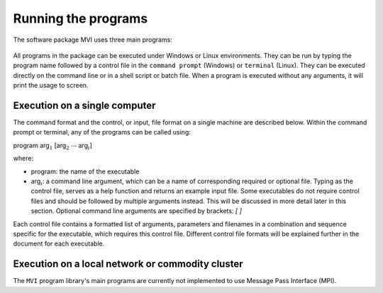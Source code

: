 Running the programs
====================

The software package MVI uses three main programs:

  .. toctree::
    :maxdepth: 1

    MVIFWD: Forward modelling <programs/mvifwd>
    MVISEN: Sensitivity calculation <programs/mvisen>
    MVIINV: Inversion algorithm <programs/mviinv>

All programs in the package can be executed under Windows or Linux
environments. They can be run by typing the program name followed by a control
file in the ``command prompt`` (Windows) or ``terminal`` (Linux). They can be
executed directly on the command line or in a shell script or batch file. When
a program is executed without any arguments, it will print the usage to
screen.

Execution on a single computer
~~~~~~~~~~~~~~~~~~~~~~~~~~~~~~

The command format and the control, or input, file format on a single machine are described below. Within the command prompt or terminal, any of the programs can be called using:

program arg\ :math:`_1` [arg\ :math:`_2` :math:`\cdots` arg\ :math:`_i`]

where:

- program: the name of the executable

- arg\ :math:`_i`: a command line argument, which can be a name of corresponding required or optional file. Typing as the control file, serves as a help function and returns an example input file. Some executables do not require control files and should be followed by multiple arguments instead. This will be discussed in more detail later in this section. Optional command line arguments are specified by brackets: `[ ]`

Each control file contains a formatted list of arguments, parameters and filenames in a combination and sequence specific for the executable, which requires this control file. Different control file formats will be explained further in the document for each executable.

Execution on a local network or commodity cluster
~~~~~~~~~~~~~~~~~~~~~~~~~~~~~~~~~~~~~~~~~~~~~~~~~

The ``MVI`` program library's main programs are currently not implemented to use Message Pass Interface (MPI).


